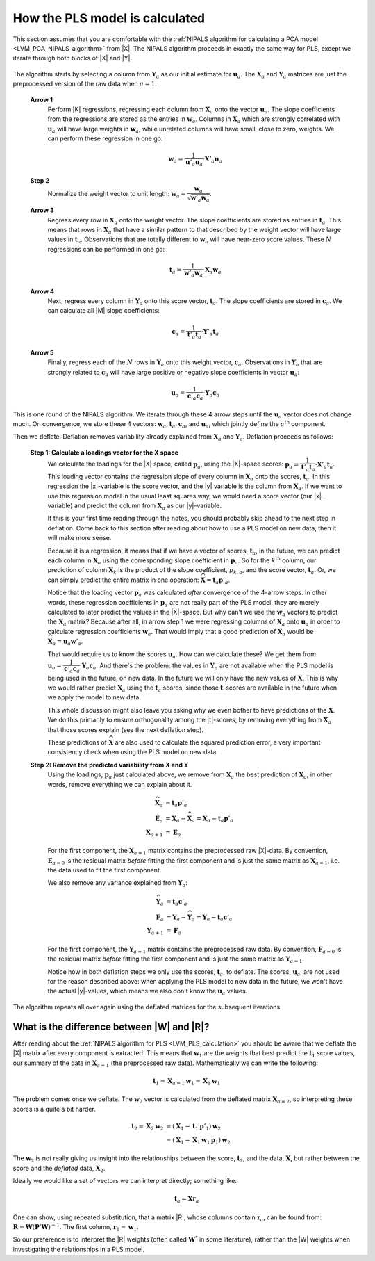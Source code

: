 
.. _LVM_PLS_calculation:

How the PLS model is calculated
~~~~~~~~~~~~~~~~~~~~~~~~~~~~~~~~~~~~~~~~

This section assumes that you are comfortable with the :ref:`NIPALS algorithm for calculating a PCA model <LVM_PCA_NIPALS_algorithm>` from |X|. The NIPALS algorithm proceeds in exactly the same way for PLS, except we iterate through both blocks of |X| and |Y|.

.. figure:: ../../figures/pls/NIPALS-iterations-PLS.png
	:alt:	../../figures/pls/NIPALS-iterations-PLS.svg
	:scale: 70
	:width: 900px
	:align: center

The algorithm starts by selecting a column from :math:`\mathbf{Y}_a` as our initial estimate for :math:`\mathbf{u}_a`. The :math:`\mathbf{X}_a` and  :math:`\mathbf{Y}_a` matrices are just the preprocessed version of the raw data when :math:`a=1`. 

   **Arrow 1**
      Perform |K| regressions, regressing each column from :math:`\mathbf{X}_a` onto the vector :math:`\mathbf{u}_a`. The slope coefficients from the regressions are stored as the entries in :math:`\mathbf{w}_a`. Columns in :math:`\mathbf{X}_a` which are strongly correlated with :math:`\mathbf{u}_a` will have large weights in :math:`\mathbf{w}_a`, while unrelated columns will have small, close to zero, weights. We can perform these regression in one go:

      .. math::
			\mathbf{w}_a = \dfrac{1}{\mathbf{u}'_a\mathbf{u}_a} \cdot \mathbf{X}'_a\mathbf{u}_a
	
	
   **Step 2**
      Normalize the weight vector to unit length: :math:`\mathbf{w}_a = \dfrac{\mathbf{w}_a}{\sqrt{\mathbf{w}'_a \mathbf{w}_a}}`.

   **Arrow 3**
      Regress every row in :math:`\mathbf{X}_a` onto the weight vector. The slope coefficients are stored as entries in :math:`\mathbf{t}_a`. This means that rows in :math:`\mathbf{X}_a` that have a similar pattern to that described by the weight vector will have large values in :math:`\mathbf{t}_a`. Observations that are totally different to :math:`\mathbf{w}_a` will have near-zero score values. These :math:`N` regressions can be performed in one go:

	.. math::
			\mathbf{t}_a = \dfrac{1}{\mathbf{w}'_a\mathbf{w}_a} \cdot \mathbf{X}_a\mathbf{w}_a

   **Arrow 4**
      Next, regress every column in :math:`\mathbf{Y}_a` onto this score vector, :math:`\mathbf{t}_a`. The slope coefficients are stored in :math:`\mathbf{c}_a`. We can calculate all |M| slope coefficients:

      .. math::
			\mathbf{c}_a = \dfrac{1}{\mathbf{t}'_a\mathbf{t}_a} \cdot \mathbf{Y}'_a\mathbf{t}_a
			
   **Arrow 5**
      Finally, regress each of the :math:`N` rows in :math:`\mathbf{Y}_a` onto this weight vector, :math:`\mathbf{c}_a`. Observations in :math:`\mathbf{Y}_a` that are strongly related to :math:`\mathbf{c}_a` will have large positive or negative slope coefficients in vector :math:`\mathbf{u}_a`:

      .. math::
		\mathbf{u}_a = \dfrac{1}{\mathbf{c}'_a\mathbf{c}_a} \cdot \mathbf{Y}_a\mathbf{c}_a

This is one round of the NIPALS algorithm. We iterate through these 4 arrow steps until the :math:`\mathbf{u}_a` vector does not change much. On convergence, we store these 4 vectors: :math:`\mathbf{w}_a, \mathbf{t}_a, \mathbf{c}_a`, and :math:`\mathbf{u}_a`, which jointly define the :math:`a^{\text{th}}` component.

.. Research topic: if we deflate |X| using the u's, predicted from |Y| and |c|, then how does the second component look?  Can we calculate all the |P| loadings after NIPALS has completed all components? 


.. TO ADD: discussion of the X-space model, the loadings. We assume the X's are measured in error X= TP' + E, so we have a model for the X's.
.. LINK back to the start of PLS, where we mention this X-space model.

Then we deflate. Deflation removes variability already explained from :math:`\mathbf{X}_a` and :math:`\mathbf{Y}_a`. Deflation proceeds as follows:

   **Step 1: Calculate a loadings vector for the X space**
      We calculate the loadings for the |X| space, called :math:`\mathbf{p}_a`, using the |X|-space scores: :math:`\mathbf{p}_a = \dfrac{1}{\mathbf{t}'_a\mathbf{t}_a} \cdot \mathbf{X}'_a\mathbf{t}_a`. This loading vector contains the regression slope of every column in :math:`\mathbf{X}_a` onto the scores, :math:`\mathbf{t}_a`. In this regression the |x|-variable is the score vector, and the |y| variable is the column from :math:`\mathbf{X}_a`. If we want to use this regression model in the usual least squares way, we would need a score vector (our |x|-variable) and predict the column from :math:`\mathbf{X}_a` as our |y|-variable.

      If this is your first time reading through the notes, you should probably skip ahead to the next step in deflation. Come back to this section after reading about how to use a PLS model on new data, then it will make more sense.

      Because it is a regression, it means that if we have a vector of scores, :math:`\mathbf{t}_a`, in the future, we can predict each column in :math:`\mathbf{X}_a` using the corresponding slope coefficient in :math:`\mathbf{p}_a`. So for the :math:`k^\text{th}` column, our prediction of column :math:`\mathbf{X}_k` is the product of the slope coefficient, :math:`p_{k,a}`, and the score vector, :math:`\mathbf{t}_a`. Or, we can simply predict the entire matrix in one operation: :math:`\widehat{\mathbf{X}} = \mathbf{t}_a\mathbf{p}'_a`.

      Notice that the loading vector :math:`\mathbf{p}_a` was calculated *after* convergence of the 4-arrow steps. In other words, these regression coefficients in :math:`\mathbf{p}_a` are not really part of the PLS model, they are merely calculated to later predict the values in the |X|-space. But why can't we use the :math:`\mathbf{w}_a` vectors to predict the :math:`\mathbf{X}_a` matrix?  Because after all, in arrow step 1 we were regressing columns of :math:`\mathbf{X}_a` onto :math:`\mathbf{u}_a` in order to calculate regression coefficients :math:`\mathbf{w}_a`. That would imply that a good prediction of :math:`\mathbf{X}_a` would be :math:`\widehat{\mathbf{X}}_a = \mathbf{u}_a \mathbf{w}'_a`.

      That would require us to know the scores :math:`\mathbf{u}_a`. How can we calculate these?  We get them from :math:`\mathbf{u}_a = \dfrac{1}{\mathbf{c}'_a\mathbf{c}_a} \cdot \mathbf{Y}_a\mathbf{c}_a`. And there's the problem: the values in :math:`\mathbf{Y}_a` are not available when the PLS model is being used in the future, on new data. In the future we will only have the new values of :math:`\mathbf{X}`. This is why we would rather predict :math:`\mathbf{X}_a` using the :math:`\mathbf{t}_a` scores, since those :math:`\mathbf{t}`-scores are available in the future when we apply the model to new data.

      This whole discussion might also leave you asking why we even bother to have predictions of the :math:`\mathbf{X}`. We do this primarily to ensure orthogonality among the |t|-scores, by removing everything from :math:`\mathbf{X}_a` that those scores explain (see the next deflation step).

      These predictions of :math:`\widehat{\mathbf{X}}` are also used to calculate the squared prediction error, a very important consistency check when using the PLS model on new data. 

   **Step 2: Remove the predicted variability from X and Y**
      Using the loadings, :math:`\mathbf{p}_a` just calculated above, we remove from :math:`\mathbf{X}_a` the best prediction of :math:`\mathbf{X}_a`, in other words, remove everything we can explain about it. 

      .. math::
          \widehat{\mathbf{X}}_a &= \mathbf{t}_a \mathbf{p}'_a \\
          \mathbf{E}_a &= \mathbf{X}_a - \widehat{\mathbf{X}}_a = \mathbf{X}_a - \mathbf{t}_a \mathbf{p}'_a  \\
          \mathbf{X}_{a+1} &= \mathbf{E}_a

      For the first component, the :math:`\mathbf{X}_{a=1}` matrix contains the preprocessed raw |X|-data. By convention, :math:`\mathbf{E}_{a=0}` is the residual matrix *before*  fitting the first component and is just the same matrix as :math:`\mathbf{X}_{a=1}`, i.e. the data used to fit the first component.

      We also remove any variance explained from :math:`\mathbf{Y}_a`:

      .. math::
          \widehat{\mathbf{Y}}_a &= \mathbf{t}_a \mathbf{c}'_a \\
          \mathbf{F}_a &= \mathbf{Y}_a - \widehat{\mathbf{Y}}_a = \mathbf{Y}_a - \mathbf{t}_a \mathbf{c}'_a  \\
          \mathbf{Y}_{a+1} &= \mathbf{F}_a

      For the first component, the :math:`\mathbf{Y}_{a=1}` matrix contains the preprocessed raw data. By convention, :math:`\mathbf{F}_{a=0}` is the residual matrix *before*  fitting the first component and is just the same matrix as :math:`\mathbf{Y}_{a=1}`.

      Notice how in both deflation steps we only use the scores, :math:`\mathbf{t}_a`, to deflate. The scores, :math:`\mathbf{u}_a`, are not used for the reason described above: when applying the PLS model to new data in the future, we won't have the actual |y|-values, which means we also don't know the :math:`\mathbf{u}_a` values.

The algorithm repeats all over again using the deflated matrices for the subsequent iterations.


.. _LVM_PLS_W_and_R: 

What is the difference between |W| and |R|?
^^^^^^^^^^^^^^^^^^^^^^^^^^^^^^^^^^^^^^^^^^^^^^^^^^^

After reading about the :ref:`NIPALS algorithm for PLS <LVM_PLS_calculation>` you should be aware that we deflate the |X| matrix after every component is extracted. This means that :math:`\mathbf{w}_1` are the weights that best predict the :math:`\mathbf{t}_1` score values, our summary of the data in :math:`\mathbf{X}_{a=1}` (the preprocessed raw data). Mathematically we can write the following:

.. math::
	\mathbf{t}_1 = \mathbf{X}_{a=1} \mathbf{w}_1 = \mathbf{X}_1 \mathbf{w}_1 

The problem comes once we deflate. The :math:`\mathbf{w}_2` vector is calculated from the deflated matrix :math:`\mathbf{X}_{a=2}`, so  interpreting these scores is a quite a bit harder.

.. math::

	\mathbf{t}_2 = \mathbf{X}_2 \mathbf{w}_2 &= \left(\mathbf{X}_1 - \mathbf{t}_1 \mathbf{p}'_1 \right) \mathbf{w}_2 \\
	                                         &= \left(\mathbf{X}_1 - \mathbf{X}_1 \mathbf{w}_1 \mathbf{p}_1 \right) \mathbf{w}_2

The :math:`\mathbf{w}_2` is not really giving us insight into the relationships between the score, :math:`\mathbf{t}_2`, and the data, :math:`\mathbf{X}`, but rather between the score and the *deflated* data, :math:`\mathbf{X}_2`. 

Ideally we would like a set of vectors we can interpret directly; something like:

.. math::
	\mathbf{t}_a = \mathbf{X} \mathbf{r}_a
	
One can show, using repeated substitution, that a matrix |R|, whose columns contain :math:`\mathbf{r}_a`, can be found from: :math:`\mathbf{R} = \mathbf{W}\left(\mathbf{P}'\mathbf{W}\right)^{-1}`. The first column, :math:`\mathbf{r}_1 = \mathbf{w}_1`.

So our preference is to interpret the |R| weights (often called :math:`\mathbf{W}^*` in some literature), rather than the |W| weights when investigating the relationships in a PLS model.